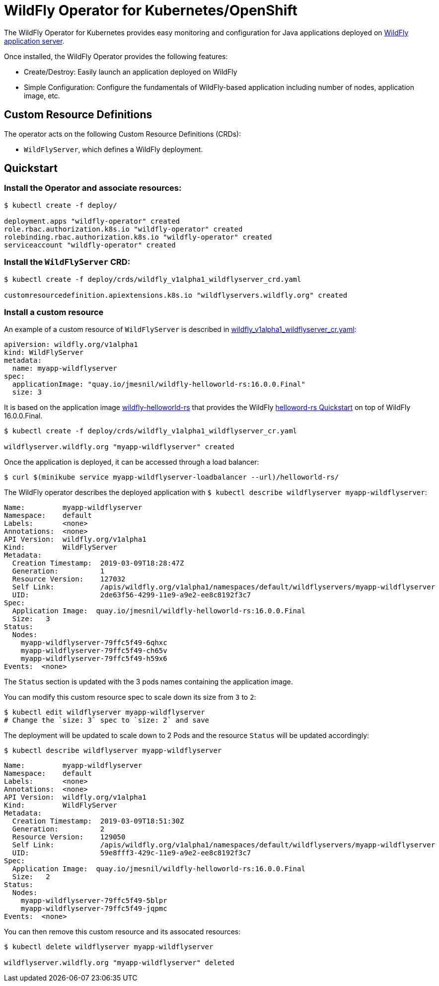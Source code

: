 # WildFly Operator for Kubernetes/OpenShift

The WildFly Operator for Kubernetes provides easy monitoring and configuration for Java applications deployed on http://wildfly.org[WildFly application server].

Once installed, the WildFly Operator provides the following features:

* Create/Destroy: Easily launch an application deployed on WildFly

* Simple Configuration: Configure the fundamentals of WildFly-based application including number of nodes, application image, etc.

## Custom Resource Definitions

The operator acts on the following Custom Resource Definitions (CRDs):

* `WildFlyServer`, which defines a WildFly deployment.

## Quickstart

### Install the Operator and associate resources:

[source,shell]
----
$ kubectl create -f deploy/

deployment.apps "wildfly-operator" created
role.rbac.authorization.k8s.io "wildfly-operator" created
rolebinding.rbac.authorization.k8s.io "wildfly-operator" created
serviceaccount "wildfly-operator" created
----

### Install the `WildFlyServer` CRD:

[source,shell]
----
$ kubectl create -f deploy/crds/wildfly_v1alpha1_wildflyserver_crd.yaml

customresourcedefinition.apiextensions.k8s.io "wildflyservers.wildfly.org" created
----

### Install a custom resource

An example of a custom resource of `WildFlyServer` is described in http://deploy/crds/wildfly_v1alpha1_wildflyserver_cr.yaml[wildfly_v1alpha1_wildflyserver_cr.yaml]:

[source,yaml]
----
apiVersion: wildfly.org/v1alpha1
kind: WildFlyServer
metadata:
  name: myapp-wildflyserver
spec:
  applicationImage: "quay.io/jmesnil/wildfly-helloworld-rs:16.0.0.Final"
  size: 3
----

It is based on the application image https://quay.io/repository/jmesnil/wildfly-helloworld-rs[wildfly-helloworld-rs] that provides the WildFly https://github.com/wildfly/quickstart/tree/master/helloworld-rs[helloword-rs Quickstart] on top of WildFly 16.0.0.Final.

[source,shell]
----
$ kubectl create -f deploy/crds/wildfly_v1alpha1_wildflyserver_cr.yaml

wildflyserver.wildfly.org "myapp-wildflyserver" created
----

Once the application is deployed, it can be accessed through a load balancer:

[source,shell]
----
$ curl $(minikube service myapp-wildflyserver-loadbalancer --url)/helloworld-rs/
----

The WildFly operator describes the deployed application with `$ kubectl describe wildflyserver myapp-wildflyserver`:

[source,yaml]
----
Name:         myapp-wildflyserver
Namespace:    default
Labels:       <none>
Annotations:  <none>
API Version:  wildfly.org/v1alpha1
Kind:         WildFlyServer
Metadata:
  Creation Timestamp:  2019-03-09T18:28:47Z
  Generation:          1
  Resource Version:    127032
  Self Link:           /apis/wildfly.org/v1alpha1/namespaces/default/wildflyservers/myapp-wildflyserver
  UID:                 2de63f56-4299-11e9-a9e2-ee8c8192f3c7
Spec:
  Application Image:  quay.io/jmesnil/wildfly-helloworld-rs:16.0.0.Final
  Size:   3
Status:
  Nodes:
    myapp-wildflyserver-79ffc5f49-6qhxc
    myapp-wildflyserver-79ffc5f49-ch65v
    myapp-wildflyserver-79ffc5f49-h59x6
Events:  <none>
----

The `Status` section is updated with the 3 pods names containing the application image.

You can modify this custom resource spec to scale down its size from `3` to `2`:

[source,shell]
----
$ kubectl edit wildflyserver myapp-wildflyserver
# Change the `size: 3` spec to `size: 2` and save
----

The deployment will be updated to scale down to 2 Pods and the resource `Status` will be updated accordingly:

[source,shell]
----
$ kubectl describe wildflyserver myapp-wildflyserver
----

[source,yaml]
----
Name:         myapp-wildflyserver
Namespace:    default
Labels:       <none>
Annotations:  <none>
API Version:  wildfly.org/v1alpha1
Kind:         WildFlyServer
Metadata:
  Creation Timestamp:  2019-03-09T18:51:30Z
  Generation:          2
  Resource Version:    129050
  Self Link:           /apis/wildfly.org/v1alpha1/namespaces/default/wildflyservers/myapp-wildflyserver
  UID:                 59e8fff3-429c-11e9-a9e2-ee8c8192f3c7
Spec:
  Application Image:  quay.io/jmesnil/wildfly-helloworld-rs:16.0.0.Final
  Size:   2
Status:
  Nodes:
    myapp-wildflyserver-79ffc5f49-5blpr
    myapp-wildflyserver-79ffc5f49-jqpmc
Events:  <none>
----

You can then remove this custom resource and its assocated resources:

[source,shell]
----
$ kubectl delete wildflyserver myapp-wildflyserver

wildflyserver.wildfly.org "myapp-wildflyserver" deleted
----
